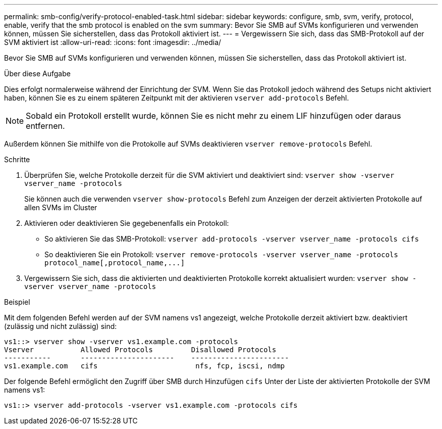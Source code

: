 ---
permalink: smb-config/verify-protocol-enabled-task.html 
sidebar: sidebar 
keywords: configure, smb, svm, verify, protocol, enable, verify that the smb protocol is enabled on the svm 
summary: Bevor Sie SMB auf SVMs konfigurieren und verwenden können, müssen Sie sicherstellen, dass das Protokoll aktiviert ist. 
---
= Vergewissern Sie sich, dass das SMB-Protokoll auf der SVM aktiviert ist
:allow-uri-read: 
:icons: font
:imagesdir: ../media/


[role="lead"]
Bevor Sie SMB auf SVMs konfigurieren und verwenden können, müssen Sie sicherstellen, dass das Protokoll aktiviert ist.

.Über diese Aufgabe
Dies erfolgt normalerweise während der Einrichtung der SVM. Wenn Sie das Protokoll jedoch während des Setups nicht aktiviert haben, können Sie es zu einem späteren Zeitpunkt mit der aktivieren `vserver add-protocols` Befehl.

[NOTE]
====
Sobald ein Protokoll erstellt wurde, können Sie es nicht mehr zu einem LIF hinzufügen oder daraus entfernen.

====
Außerdem können Sie mithilfe von die Protokolle auf SVMs deaktivieren `vserver remove-protocols` Befehl.

.Schritte
. Überprüfen Sie, welche Protokolle derzeit für die SVM aktiviert und deaktiviert sind: `vserver show -vserver vserver_name -protocols`
+
Sie können auch die verwenden `vserver show-protocols` Befehl zum Anzeigen der derzeit aktivierten Protokolle auf allen SVMs im Cluster

. Aktivieren oder deaktivieren Sie gegebenenfalls ein Protokoll:
+
** So aktivieren Sie das SMB-Protokoll: `vserver add-protocols -vserver vserver_name -protocols cifs`
** So deaktivieren Sie ein Protokoll: `+vserver remove-protocols -vserver vserver_name -protocols protocol_name[,protocol_name,...]+`


. Vergewissern Sie sich, dass die aktivierten und deaktivierten Protokolle korrekt aktualisiert wurden: `vserver show -vserver vserver_name -protocols`


.Beispiel
Mit dem folgenden Befehl werden auf der SVM namens vs1 angezeigt, welche Protokolle derzeit aktiviert bzw. deaktiviert (zulässig und nicht zulässig) sind:

[listing]
----
vs1::> vserver show -vserver vs1.example.com -protocols
Vserver           Allowed Protocols         Disallowed Protocols
-----------       ----------------------    -----------------------
vs1.example.com   cifs                       nfs, fcp, iscsi, ndmp
----
Der folgende Befehl ermöglicht den Zugriff über SMB durch Hinzufügen `cifs` Unter der Liste der aktivierten Protokolle der SVM namens vs1:

[listing]
----
vs1::> vserver add-protocols -vserver vs1.example.com -protocols cifs
----